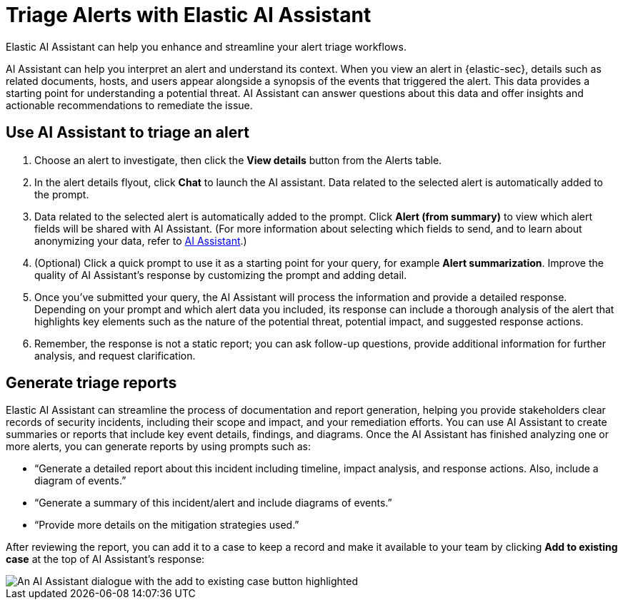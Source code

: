 [[assistant-triage]]
= Triage Alerts with Elastic AI Assistant
Elastic AI Assistant can help you enhance and streamline your alert triage workflows. 

AI Assistant can help you interpret an alert and understand its context. When you view an alert in {elastic-sec}, details such as related documents, hosts, and users appear alongside a synopsis of the events that triggered the alert. This data provides a starting point for understanding a potential threat. AI Assistant can answer questions about this data and offer insights and actionable recommendations to remediate the issue.

[discrete]
== Use AI Assistant to triage an alert
. Choose an alert to investigate, then click the **View details** button from the Alerts table.
. In the alert details flyout, click **Chat** to launch the AI assistant. Data related to the selected alert is automatically added to the prompt. 
. Data related to the selected alert is automatically added to the prompt. Click **Alert (from summary)** to view which alert fields will be shared with AI Assistant. (For more information about selecting which fields to send, and to learn about anonymizing your data, refer to <<security-assistant, AI Assistant>>.)
. (Optional) Click a quick prompt to use it as a starting point for your query, for example **Alert summarization**. Improve the quality of AI Assistant's response by customizing the prompt and adding detail. 
. Once you’ve submitted your query, the AI Assistant will process the information and provide a detailed response. Depending on your prompt and which alert data you included, its response can include a thorough analysis of the alert that highlights key elements such as the nature of the potential threat, potential impact, and suggested response actions.
. Remember, the response is not a static report; you can ask follow-up questions, provide additional information for further analysis, and request clarification.

[discrete]
[[ai-triage-reportgen]]
== Generate triage reports
Elastic AI Assistant can streamline the process of documentation and report generation, helping you provide stakeholders clear records of security incidents, including their scope and impact, and your remediation efforts. You can use AI Assistant to create summaries or reports that include key event details, findings, and diagrams. Once the AI Assistant has finished analyzing one or more alerts, you can generate reports by using prompts such as:

* “Generate a detailed report about this incident including timeline, impact analysis, and response actions. Also, include a diagram of events.”
* “Generate a summary of this incident/alert and include diagrams of events.”
* “Provide more details on the mitigation strategies used.”

After reviewing the report, you can add it to a case to keep a record and make it available to your team by clicking **Add to existing case** at the top of AI Assistant's response:

[role="screenshot"]
image::images/ai-triage-add-to-case.png[An AI Assistant dialogue with the add to existing case button highlighted]
